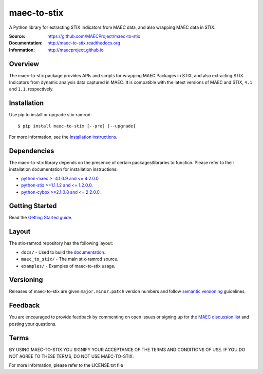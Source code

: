 maec-to-stix
===========

A Python library for extracting STIX Indicators from MAEC data, and also wrapping MAEC data in STIX.

:Source: https://github.com/MAECProject/maec-to-stix
:Documentation: http://maec-to-stix.readthedocs.org
:Information: http://maecproject.github.io

Overview
--------

The maec-to-stix package provides APIs and scripts for wrapping MAEC Packages
in STIX, and also extracting STIX Indicators from dynamic analysis data captured
in MAEC. It is compatible with the latest versions of MAEC and STIX,
``4.1`` and ``1.1``, respectively.

Installation
------------

Use pip to install or upgrade stix-ramrod:

::

    $ pip install maec-to-stix [--pre] [--upgrade]

For more information, see the `Installation instructions
<http://maec-to-stix.readthedocs.org/en/latest/installation.html>`_.

Dependencies
------------

The maec-to-stix library depends on the presence of certain packages/libraries
to function. Please refer to their installation documentation for installation
instructions.

-  `python-maec >=4.1.0.9 and <= 4.2.0.0 <https://github.com/MAECProject/python-maec>`_
-  `python-stix >=1.1.1.2 and <= 1.2.0.0. <https://github.com/STIXProject/python-stix>`_
-  `python-cybox >=2.1.0.8 and <= 2.2.0.0. <https://github.com/STIXProject/python-stix>`_

Getting Started
---------------

Read the `Getting Started guide 
<http://maec-to-stix.readthedocs.org/en/latest/getting_started.html>`_.


Layout
------

The stix-ramrod repository has the following layout:

* ``docs/`` - Used to build the `documentation
  <http://maec-to-stix.readthedocs.org>`_.
* ``maec_to_stix/`` - The main stix-ramrod source.
* ``examples/`` - Examples of maec-to-stix usage.


Versioning
----------

Releases of maec-to-stix are given ``major.minor.patch`` version numbers and
follow `semantic versioning <http://semver.org/>`_ guidelines.


Feedback
--------

You are encouraged to provide feedback by commenting on open issues or signing
up for the `MAEC discussion list
<http://maec.mitre.org/community/registration.html>`_ and posting your
questions.


Terms
-----

BY USING MAEC-TO-STIX YOU SIGNIFY YOUR ACCEPTANCE OF THE TERMS AND CONDITIONS
OF USE. IF YOU DO NOT AGREE TO THESE TERMS, DO NOT USE MAEC-TO-STIX.

For more information, please refer to the LICENSE.txt file
